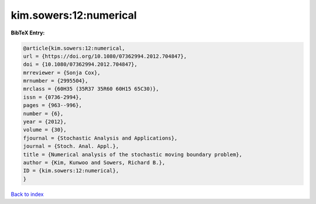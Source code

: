 kim.sowers:12:numerical
=======================

.. :cite:t:`kim.sowers:12:numerical`

.. bibliography:: ../../All.bib

**BibTeX Entry:**

.. code-block:: bibtex

   @article{kim.sowers:12:numerical,
   url = {https://doi.org/10.1080/07362994.2012.704847},
   doi = {10.1080/07362994.2012.704847},
   mrreviewer = {Sonja Cox},
   mrnumber = {2995504},
   mrclass = {60H35 (35R37 35R60 60H15 65C30)},
   issn = {0736-2994},
   pages = {963--996},
   number = {6},
   year = {2012},
   volume = {30},
   fjournal = {Stochastic Analysis and Applications},
   journal = {Stoch. Anal. Appl.},
   title = {Numerical analysis of the stochastic moving boundary problem},
   author = {Kim, Kunwoo and Sowers, Richard B.},
   ID = {kim.sowers:12:numerical},
   }

`Back to index <../index>`_
